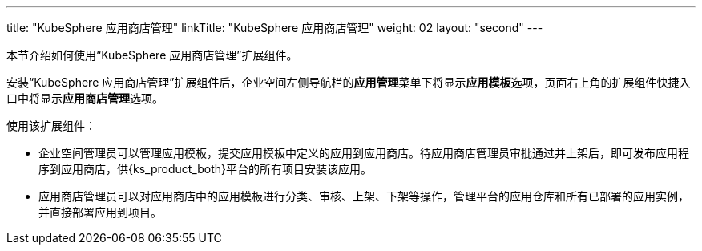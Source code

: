 ---
title: "KubeSphere 应用商店管理"
linkTitle: "KubeSphere 应用商店管理"
weight: 02
layout: "second"
---


本节介绍如何使用“KubeSphere 应用商店管理”扩展组件。

安装“KubeSphere 应用商店管理”扩展组件后，企业空间左侧导航栏的**应⽤管理**菜单下将显⽰**应用模板**选项，页面右上角的扩展组件快捷入口中将显⽰**应⽤商店管理**选项。

使用该扩展组件：

- 企业空间管理员可以管理应用模板，提交应用模板中定义的应用到应用商店。待应用商店管理员审批通过并上架后，即可发布应用程序到应用商店，供{ks_product_both}平台的所有项目安装该应用。

- 应用商店管理员可以对应用商店中的应用模板进行分类、审核、上架、下架等操作，管理平台的应用仓库和所有已部署的应用实例，并直接部署应用到项目。


